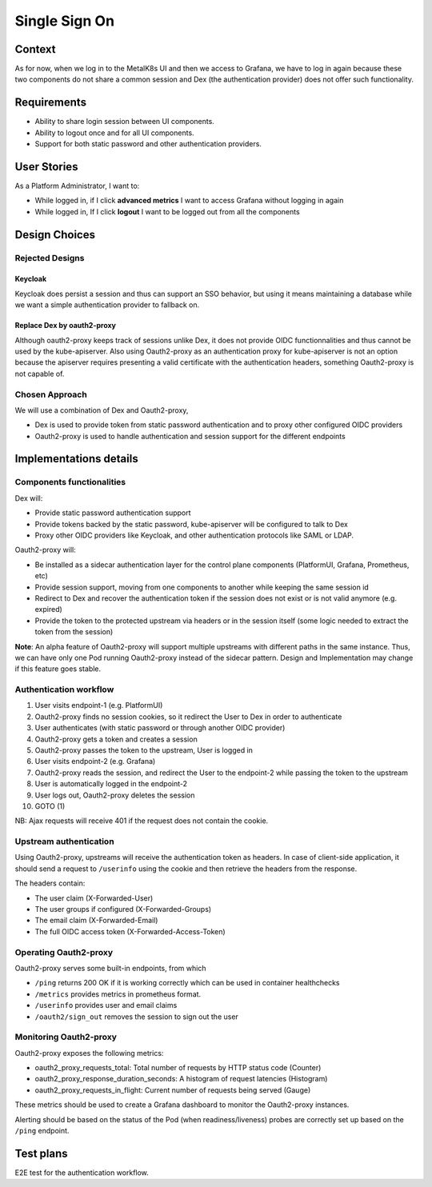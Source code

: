 Single Sign On
==============

Context
-------

As for now, when we log in to the MetalK8s UI and then we access to Grafana,
we have to log in again because these two components do not share a common
session and Dex (the authentication provider) does not offer such
functionality.

Requirements
------------
* Ability to share login session between UI components.
* Ability to logout once and for all UI components.
* Support for both static password and other authentication providers.

User Stories
------------
As a Platform Administrator, I want to:

- While logged in, if I click **advanced metrics** I want to access Grafana
  without logging in again
- While logged in, If I click **logout** I want to be logged out from all the
  components

Design Choices
--------------

Rejected Designs
****************

Keycloak
~~~~~~~~
Keycloak does persist a session and thus can support an SSO behavior, but using
it means maintaining a database while we want a simple authentication provider
to fallback on.

Replace Dex by oauth2-proxy
~~~~~~~~~~~~~~~~~~~~~~~~~~~
Although oauth2-proxy keeps track of sessions unlike Dex, it does not provide
OIDC functionnalities and thus cannot be used by the kube-apiserver.
Also using Oauth2-proxy as an authentication proxy for kube-apiserver is not
an option because the apiserver requires presenting a valid certificate with
the authentication headers, something Oauth2-proxy is not capable of.

Chosen Approach
***************

We will use a combination of Dex and Oauth2-proxy,

- Dex is used to provide token from static password authentication and to proxy
  other configured OIDC providers
- Oauth2-proxy is used to handle authentication and session support for the
  different endpoints

Implementations details
-----------------------

Components functionalities
**************************

Dex will:

- Provide static password authentication support
- Provide tokens backed by the static password, kube-apiserver will be
  configured to talk to Dex
- Proxy other OIDC providers like Keycloak, and other authentication protocols
  like SAML or LDAP.

Oauth2-proxy will:

- Be installed as a sidecar authentication layer for the control plane
  components (PlatformUI, Grafana, Prometheus, etc)
- Provide session support, moving from one components to another while keeping
  the same session id
- Redirect to Dex and recover the authentication token if the session does not
  exist or is not valid anymore (e.g. expired)
- Provide the token to the protected upstream via headers or in the session
  itself (some logic needed to extract the token from the session)

**Note**: An alpha feature of Oauth2-proxy will support multiple
upstreams with different paths in the same instance. Thus, we can have only
one Pod running Oauth2-proxy instead of the sidecar pattern. Design
and Implementation may change if this feature goes stable.

Authentication workflow
***********************

1. User visits endpoint-1 (e.g. PlatformUI)
2. Oauth2-proxy finds no session cookies, so it redirect the User to Dex
   in order to authenticate
3. User authenticates (with static password or through another OIDC provider)
4. Oauth2-proxy gets a token and creates a session
5. Oauth2-proxy passes the token to the upstream, User is logged in
6. User visits endpoint-2 (e.g. Grafana)
7. Oauth2-proxy reads the session, and redirect the User to the endpoint-2
   while passing the token to the upstream
8. User is automatically logged in the endpoint-2
9. User logs out, Oauth2-proxy deletes the session
10. GOTO (1)

NB: Ajax requests will receive 401 if the request does not contain the cookie.

Upstream authentication
***********************

Using Oauth2-proxy, upstreams will receive the authentication token as headers.
In case of client-side application, it should send a request to ``/userinfo``
using the cookie and then retrieve the headers from the response.

The headers contain:

- The user claim (X-Forwarded-User)
- The user groups if configured (X-Forwarded-Groups)
- The email claim (X-Forwarded-Email)
- The full OIDC access token (X-Forwarded-Access-Token)

Operating Oauth2-proxy
**********************

Oauth2-proxy serves some built-in endpoints, from which

- ``/ping`` returns 200 OK if it is working correctly which can be used in
  container healthchecks
- ``/metrics`` provides metrics in prometheus format.
- ``/userinfo`` provides user and email claims
- ``/oauth2/sign_out`` removes the session to sign out the user

Monitoring Oauth2-proxy
***********************

Oauth2-proxy exposes the following metrics:

- oauth2_proxy_requests_total: Total number of requests by HTTP status code
  (Counter)
- oauth2_proxy_response_duration_seconds: A histogram of request latencies
  (Histogram)
- oauth2_proxy_requests_in_flight: Current number of requests being served
  (Gauge)

These metrics should be used to create a Grafana dashboard to monitor the
Oauth2-proxy instances.

Alerting should be based on the status of the Pod (when readiness/liveness)
probes are correctly set up based on the ``/ping`` endpoint.

Test plans
----------
E2E test for the authentication workflow.
